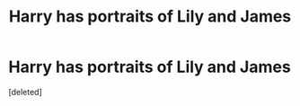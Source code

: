 #+TITLE: Harry has portraits of Lily and James

* Harry has portraits of Lily and James
:PROPERTIES:
:Score: 1
:DateUnix: 1618500106.0
:DateShort: 2021-Apr-15
:FlairText: Request
:END:
[deleted]

